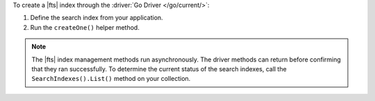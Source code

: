 To create a |fts| index through the :driver:`Go Driver </go/current/>`:

1. Define the search index from your application.

#. Run the ``createOne()`` helper method.

.. note::

   The |fts| index management methods run asynchronously. The
   driver methods can return before confirming that they ran
   successfully. To determine the current status of the search indexes,
   call the ``SearchIndexes().List()`` method on your collection.

.. procedure:: 
   :style: normal 

   .. step:: Create a new file named ``create-index.go``.

   .. step:: Copy the following code example into the file. 

      The following sample application creates a |fts| index on a
      collection.

      .. literalinclude:: /includes/fts/search-index-management/create-index.go
         :language: go
         :copyable: true 
         :linenos: 

   .. step:: Replace the following values and then save the file.

      - ``<connection-string>``: Your |service| connection string. To
        learn more, see :ref:`connect-via-driver`.
      - ``<database-name>`` and  ``<collection-name>``: The names of
        the database and collection for which you want to retrieve the
        index.
      - ``<index-name>``: The name of your index. If you omit the index
        name, |fts| names the index ``default``.

   .. step:: Run the file.

      .. code-block::
         
         go run create-index.go
